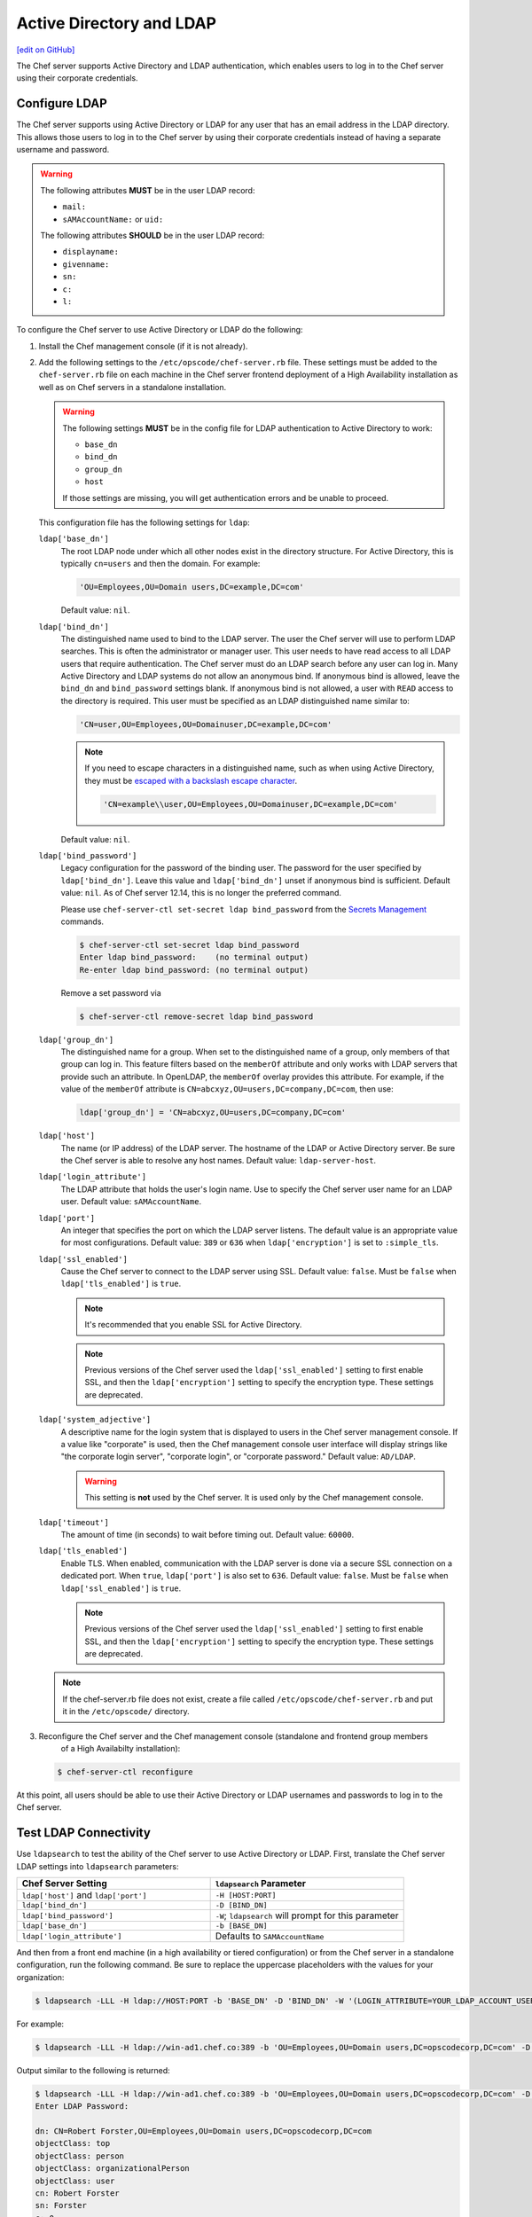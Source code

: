 =====================================================
Active Directory and LDAP
=====================================================
`[edit on GitHub] <https://github.com/chef/chef-web-docs/blob/master/chef_master/source/server_ldap.rst>`__

The Chef server supports Active Directory and LDAP authentication, which enables users to log in to the Chef server using their corporate credentials.

Configure LDAP
=====================================================
.. tag install_server_ldap

The Chef server supports using Active Directory or LDAP for any user that has an email address in the LDAP directory. This allows those users to log in to the Chef server by using their corporate credentials instead of having a separate username and password.

.. warning:: The following attributes **MUST** be in the user LDAP record:

   - ``mail:``
   - ``sAMAccountName:`` or ``uid:``

   The following attributes **SHOULD** be in the user LDAP record:

   - ``displayname:``
   - ``givenname:``
   - ``sn:``
   - ``c:``
   - ``l:``

To configure the Chef server to use Active Directory or LDAP do the following:

#. Install the Chef management console (if it is not already).
#. Add the following settings to the ``/etc/opscode/chef-server.rb`` file. These settings must be added to the ``chef-server.rb`` file on each machine in the Chef server frontend deployment of a High Availability installation as well as on Chef servers in a standalone installation.

   .. tag config_rb_server_settings_ldap

   .. warning:: The following settings **MUST** be in the config file for LDAP authentication to Active Directory to work:

      - ``base_dn``
      - ``bind_dn``
      - ``group_dn``
      - ``host``

      If those settings are missing, you will get authentication errors and be unable to proceed.

   This configuration file has the following settings for ``ldap``:

   ``ldap['base_dn']``
      The root LDAP node under which all other nodes exist in the directory structure. For Active Directory, this is typically ``cn=users`` and then the domain. For example:

      .. code-block:: ruby

         'OU=Employees,OU=Domain users,DC=example,DC=com'

      Default value: ``nil``.

   ``ldap['bind_dn']``
      The distinguished name used to bind to the LDAP server. The user the Chef server will use to perform LDAP searches. This is often the administrator or manager user. This user needs to have read access to all LDAP users that require authentication. The Chef server must do an LDAP search before any user can log in. Many Active Directory and LDAP systems do not allow an anonymous bind. If anonymous bind is allowed, leave the ``bind_dn`` and ``bind_password`` settings blank. If anonymous bind is not allowed, a user with ``READ`` access to the directory is required. This user must be specified as an LDAP distinguished name similar to:

      .. code-block:: ruby

         'CN=user,OU=Employees,OU=Domainuser,DC=example,DC=com'

      .. note:: If you need to escape characters in a distinguished name, such as when using Active Directory, they must be `escaped with a backslash escape character <https://social.technet.microsoft.com/wiki/contents/articles/5312.active-directory-characters-to-escape.aspx>`_.

         .. code-block:: ruby

            'CN=example\\user,OU=Employees,OU=Domainuser,DC=example,DC=com'

      Default value: ``nil``.

   ``ldap['bind_password']``
      Legacy configuration for the password of the binding user. The password for the user specified by ``ldap['bind_dn']``. Leave this value and ``ldap['bind_dn']`` unset if anonymous bind is sufficient. Default value: ``nil``. As of Chef server 12.14, this is no longer the preferred command.

      Please use ``chef-server-ctl set-secret ldap bind_password`` from the `Secrets Management </ctl_chef_server.html#ctl-chef-server-secrets-management>`__ commands.

      .. code-block:: bash

         $ chef-server-ctl set-secret ldap bind_password
         Enter ldap bind_password:    (no terminal output)
         Re-enter ldap bind_password: (no terminal output)

      Remove a set password via

      .. code-block:: bash

         $ chef-server-ctl remove-secret ldap bind_password

   ``ldap['group_dn']``
      The distinguished name for a group. When set to the distinguished name of a group, only members of that group can log in. This feature filters based on the ``memberOf`` attribute and only works with LDAP servers that provide such an attribute. In OpenLDAP, the ``memberOf`` overlay provides this attribute. For example, if the value of the ``memberOf`` attribute is ``CN=abcxyz,OU=users,DC=company,DC=com``, then use:

      .. code-block:: ruby

         ldap['group_dn'] = 'CN=abcxyz,OU=users,DC=company,DC=com'

   ``ldap['host']``
      The name (or IP address) of the LDAP server. The hostname of the LDAP or Active Directory server. Be sure the Chef server is able to resolve any host names. Default value: ``ldap-server-host``.

   ``ldap['login_attribute']``
      The LDAP attribute that holds the user's login name. Use to specify the Chef server user name for an LDAP user. Default value: ``sAMAccountName``.

   ``ldap['port']``
      An integer that specifies the port on which the LDAP server listens. The default value is an appropriate value for most configurations. Default value: ``389`` or ``636`` when ``ldap['encryption']`` is set to ``:simple_tls``.

   ``ldap['ssl_enabled']``
      Cause the Chef server to connect to the LDAP server using SSL. Default value: ``false``. Must be ``false`` when ``ldap['tls_enabled']`` is ``true``.

      .. note:: It's recommended that you enable SSL for Active Directory.

      .. note:: Previous versions of the Chef server used the ``ldap['ssl_enabled']`` setting to first enable SSL, and then the ``ldap['encryption']`` setting to specify the encryption type. These settings are deprecated.

   ``ldap['system_adjective']``
      A descriptive name for the login system that is displayed to users in the Chef server management console. If a value like "corporate" is used, then the Chef management console user interface will display strings like "the corporate login server", "corporate login", or "corporate password." Default value: ``AD/LDAP``.

      .. warning:: This setting is **not** used by the Chef server. It is used only by the Chef management console.

   ``ldap['timeout']``
      The amount of time (in seconds) to wait before timing out. Default value: ``60000``.

   ``ldap['tls_enabled']``
      Enable TLS. When enabled, communication with the LDAP server is done via a secure SSL connection on a dedicated port. When ``true``, ``ldap['port']`` is also set to ``636``. Default value: ``false``. Must be ``false`` when ``ldap['ssl_enabled']`` is ``true``.

      .. note:: Previous versions of the Chef server used the ``ldap['ssl_enabled']`` setting to first enable SSL, and then the ``ldap['encryption']`` setting to specify the encryption type. These settings are deprecated.

   .. end_tag

   .. note:: If the chef-server.rb file does not exist, create a file called ``/etc/opscode/chef-server.rb`` and put it in the ``/etc/opscode/`` directory.

#. .. tag install_chef_server_reconfigure

   .. This topic is hooked in globally to install topics for Chef server applications.

   Reconfigure the Chef server and the Chef management console (standalone and frontend group members
     of a High Availabilty installation):

   .. code-block:: bash

      $ chef-server-ctl reconfigure

   .. end_tag

At this point, all users should be able to use their Active Directory or LDAP usernames and passwords to log in to the Chef server.

.. end_tag

Test LDAP Connectivity
=====================================================
.. tag server_ldap_test

Use ``ldapsearch`` to test the ability of the Chef server to use Active Directory or LDAP. First, translate the Chef server LDAP settings into ``ldapsearch`` parameters:

.. list-table::
   :widths: 200 200
   :header-rows: 1

   * - Chef Server Setting
     - ``ldapsearch`` Parameter
   * - ``ldap['host']`` and ``ldap['port']``
     - ``-H [HOST:PORT]``
   * - ``ldap['bind_dn']``
     - ``-D [BIND_DN]``
   * - ``ldap['bind_password']``
     - ``-W``; ``ldapsearch`` will prompt for this parameter
   * - ``ldap['base_dn']``
     - ``-b [BASE_DN]``
   * - ``ldap['login_attribute']``
     - Defaults to ``SAMAccountName``

And then from a front end machine (in a high availability or tiered configuration) or from the Chef server in a standalone configuration, run the following command. Be sure to replace the uppercase placeholders with the values for your organization:

.. code-block:: bash

   $ ldapsearch -LLL -H ldap://HOST:PORT -b 'BASE_DN' -D 'BIND_DN' -W '(LOGIN_ATTRIBUTE=YOUR_LDAP_ACCOUNT_USERNAME)'

For example:

.. code-block:: bash

   $ ldapsearch -LLL -H ldap://win-ad1.chef.co:389 -b 'OU=Employees,OU=Domain users,DC=opscodecorp,DC=com' -D 'CN=Robert Forster,OU=Employees,OU=Domain users,DC=opscodecorp,DC=com' -W '(sAMAccountName=rforster)'

Output similar to the following is returned:

.. code-block:: bash

   $ ldapsearch -LLL -H ldap://win-ad1.chef.co:389 -b 'OU=Employees,OU=Domain users,DC=opscodecorp,DC=com' -D 'CN=Robert Forster,OU=Employees,OU=Domain users,DC=opscodecorp,DC=com' -W '(sAMAccountName=rforster)'
   Enter LDAP Password:

   dn: CN=Robert Forster,OU=Employees,OU=Domain users,DC=opscodecorp,DC=com
   objectClass: top
   objectClass: person
   objectClass: organizationalPerson
   objectClass: user
   cn: Robert Forster
   sn: Forster
   c: 0
   givenName: Robert
   distinguishedName: CN=Robert Forster,OU=Employees,OU=Domain users,DC=opscodecorp,DC
    =com

.. note:: The ``ldapsearch`` command may need to be installed on the platform. It is not included as part of the Chef server package.

.. end_tag
